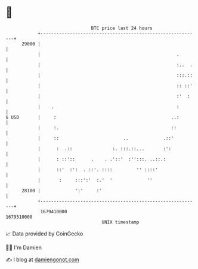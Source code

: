 * 👋

#+begin_example
                                   BTC price last 24 hours                    
               +------------------------------------------------------------+ 
         29000 |                                                            | 
               |                                                   .        | 
               |                                                   :..  .   | 
               |                                                   :::.::   | 
               |                                                   :: ::'   | 
               |                                                   :'  :    | 
               |    .                                              :        | 
   $ USD       |     :                                           ..:        | 
               |     :.                                          ::         | 
               |     ::                        ..             .::'          | 
               |      :  .::               :. :::.::...       :':           | 
               |      : ::'::      .    . .'::'  :'':::. ..::.:             | 
               |      ::'  :':  . ::'. ::::         '' ::::'                | 
               |       :     :::':'  :.'  '             ''                  | 
         28100 |             ':'     :'                                     | 
               +------------------------------------------------------------+ 
                1679410000                                        1679510000  
                                       UNIX timestamp                         
#+end_example
📈 Data provided by CoinGecko

🧑‍💻 I'm Damien

✍️ I blog at [[https://www.damiengonot.com][damiengonot.com]]
